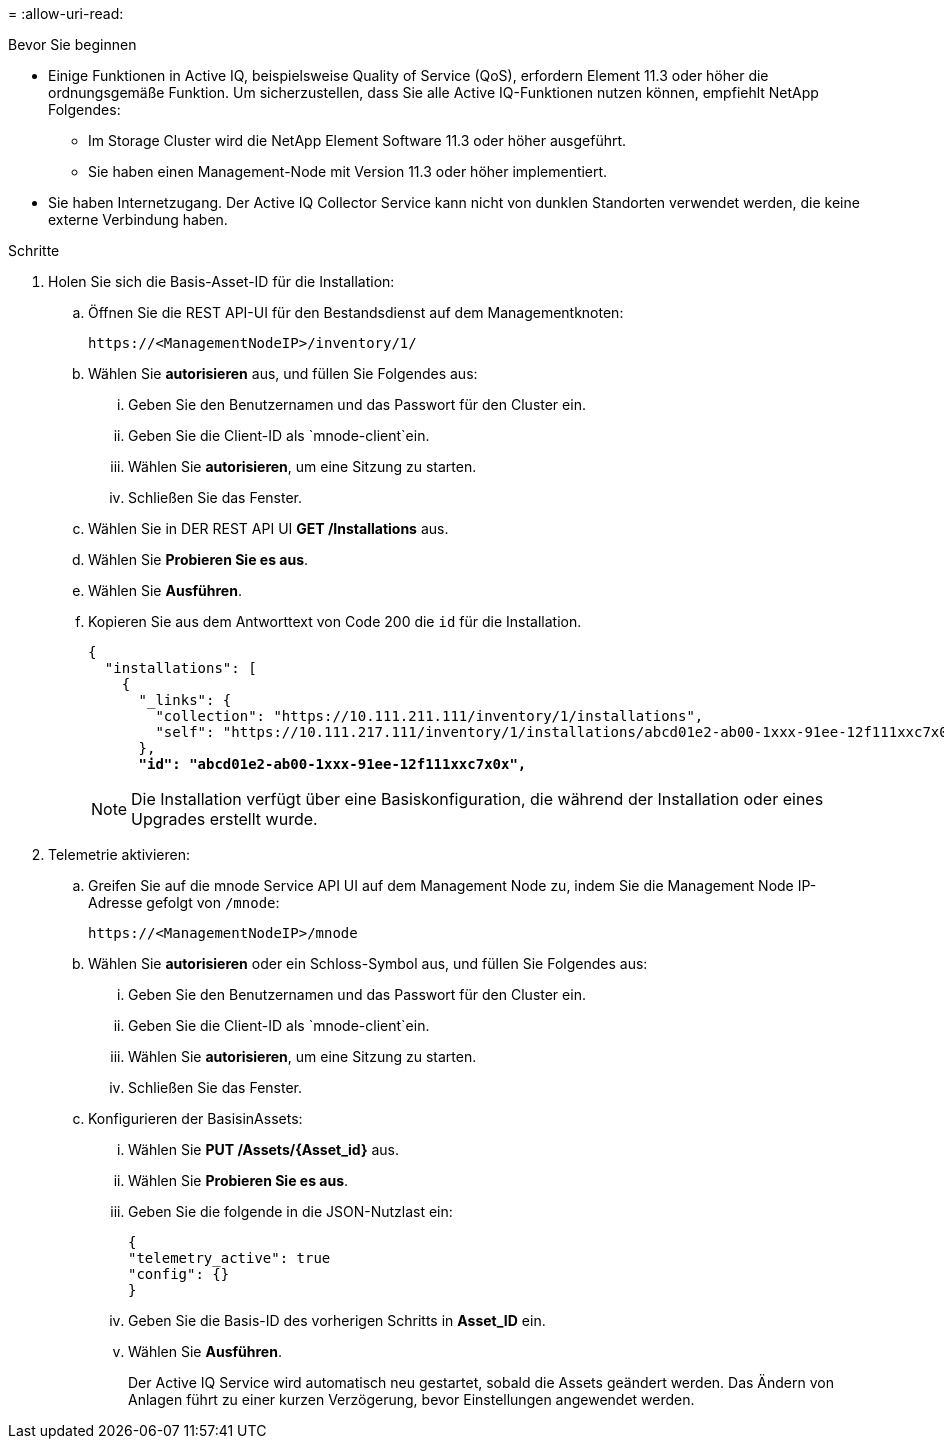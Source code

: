 = 
:allow-uri-read: 


.Bevor Sie beginnen
* Einige Funktionen in Active IQ, beispielsweise Quality of Service (QoS), erfordern Element 11.3 oder höher die ordnungsgemäße Funktion. Um sicherzustellen, dass Sie alle Active IQ-Funktionen nutzen können, empfiehlt NetApp Folgendes:
+
** Im Storage Cluster wird die NetApp Element Software 11.3 oder höher ausgeführt.
** Sie haben einen Management-Node mit Version 11.3 oder höher implementiert.


* Sie haben Internetzugang. Der Active IQ Collector Service kann nicht von dunklen Standorten verwendet werden, die keine externe Verbindung haben.


.Schritte
. Holen Sie sich die Basis-Asset-ID für die Installation:
+
.. Öffnen Sie die REST API-UI für den Bestandsdienst auf dem Managementknoten:
+
[listing]
----
https://<ManagementNodeIP>/inventory/1/
----
.. Wählen Sie *autorisieren* aus, und füllen Sie Folgendes aus:
+
... Geben Sie den Benutzernamen und das Passwort für den Cluster ein.
... Geben Sie die Client-ID als `mnode-client`ein.
... Wählen Sie *autorisieren*, um eine Sitzung zu starten.
... Schließen Sie das Fenster.


.. Wählen Sie in DER REST API UI *GET ​/Installations* aus.
.. Wählen Sie *Probieren Sie es aus*.
.. Wählen Sie *Ausführen*.
.. Kopieren Sie aus dem Antworttext von Code 200 die `id` für die Installation.
+
[listing, subs="+quotes"]
----
{
  "installations": [
    {
      "_links": {
        "collection": "https://10.111.211.111/inventory/1/installations",
        "self": "https://10.111.217.111/inventory/1/installations/abcd01e2-ab00-1xxx-91ee-12f111xxc7x0x"
      },
      *"id": "abcd01e2-ab00-1xxx-91ee-12f111xxc7x0x",*
----
+

NOTE: Die Installation verfügt über eine Basiskonfiguration, die während der Installation oder eines Upgrades erstellt wurde.



. Telemetrie aktivieren:
+
.. Greifen Sie auf die mnode Service API UI auf dem Management Node zu, indem Sie die Management Node IP-Adresse gefolgt von `/mnode`:
+
[listing]
----
https://<ManagementNodeIP>/mnode
----
.. Wählen Sie *autorisieren* oder ein Schloss-Symbol aus, und füllen Sie Folgendes aus:
+
... Geben Sie den Benutzernamen und das Passwort für den Cluster ein.
... Geben Sie die Client-ID als `mnode-client`ein.
... Wählen Sie *autorisieren*, um eine Sitzung zu starten.
... Schließen Sie das Fenster.


.. Konfigurieren der BasisinAssets:
+
... Wählen Sie *PUT /Assets/{Asset_id}* aus.
... Wählen Sie *Probieren Sie es aus*.
... Geben Sie die folgende in die JSON-Nutzlast ein:
+
[listing]
----
{
"telemetry_active": true
"config": {}
}
----
... Geben Sie die Basis-ID des vorherigen Schritts in *Asset_ID* ein.
... Wählen Sie *Ausführen*.
+
Der Active IQ Service wird automatisch neu gestartet, sobald die Assets geändert werden. Das Ändern von Anlagen führt zu einer kurzen Verzögerung, bevor Einstellungen angewendet werden.






